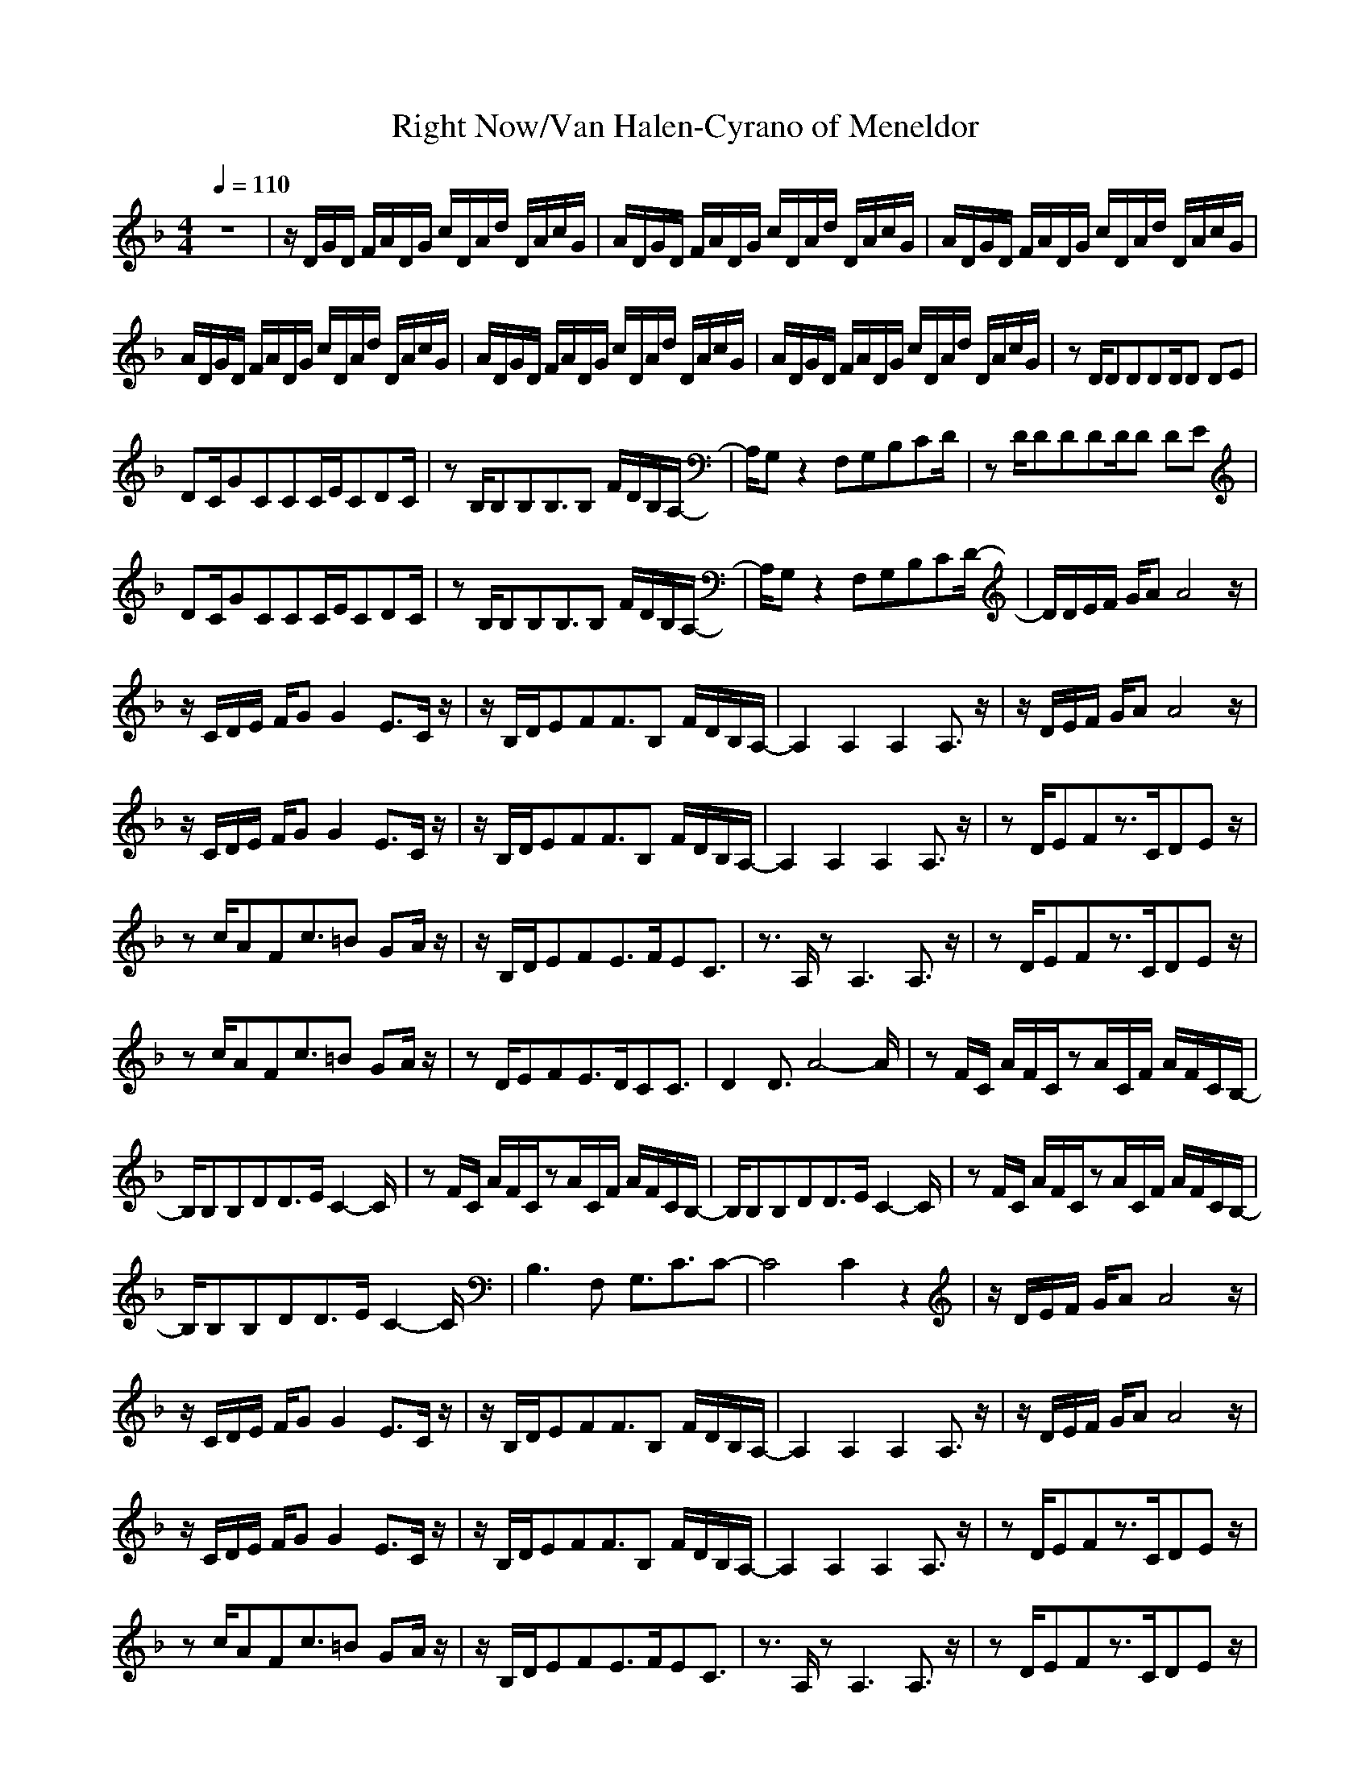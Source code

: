 X: 1
T: Right Now/Van Halen-Cyrano of Meneldor
M: 4/4
L: 1/8
Q:1/4=110
K:F
z8|z/2D/2G/2D/2 F/2A/2D/2G/2 c/2D/2A/2d/2 D/2A/2c/2G/2|A/2D/2G/2D/2 F/2A/2D/2G/2 c/2D/2A/2d/2 D/2A/2c/2G/2|A/2D/2G/2D/2 F/2A/2D/2G/2 c/2D/2A/2d/2 D/2A/2c/2G/2|
A/2D/2G/2D/2 F/2A/2D/2G/2 c/2D/2A/2d/2 D/2A/2c/2G/2|A/2D/2G/2D/2 F/2A/2D/2G/2 c/2D/2A/2d/2 D/2A/2c/2G/2|A/2D/2G/2D/2 F/2A/2D/2G/2 c/2D/2A/2d/2 D/2A/2c/2G/2|zD/2DDDD/2D DE|
DC/2GCCC/2E/2CDC/2|zB,/2B,B,B,3/2B, F/2D/2B,/2A,/2-|A,/2G,z2F,G,B,CD/2|zD/2DDDD/2D DE|
DC/2GCCC/2E/2CDC/2|zB,/2B,B,B,3/2B, F/2D/2B,/2A,/2-|A,/2G,z2F,G,B,CD/2-|D/2D/2E/2F/2 G/2AA4z/2|
z/2C/2D/2E/2 F/2GG2E3/2C/2z/2|z/2B,/2D/2EFF3/2B, F/2D/2B,/2A,/2-|A,2 A,2 A,2 A,3/2z/2|z/2D/2E/2F/2 G/2AA4z/2|
z/2C/2D/2E/2 F/2GG2E3/2C/2z/2|z/2B,/2D/2EFF3/2B, F/2D/2B,/2A,/2-|A,2 A,2 A,2 A,3/2z/2|zD/2EFz3/2C/2DEz/2|
zc/2AFc3/2=B GA/2z/2|z/2B,/2D/2EFE3/2F/2EC3/2|z3/2A,/2 zA,3 A,3/2z/2|zD/2EFz3/2C/2DEz/2|
zc/2AFc3/2=B GA/2z/2|zD/2EFE3/2D/2CC3/2|D2 D3/2A4-A/2|zF/2C/2 A/2F/2C/2zA/2C/2F/2 A/2F/2C/2B,/2-|
B,/2B,B,DD3/2E/2C2-C/2|zF/2C/2 A/2F/2C/2zA/2C/2F/2 A/2F/2C/2B,/2-|B,/2B,B,DD3/2E/2C2-C/2|zF/2C/2 A/2F/2C/2zA/2C/2F/2 A/2F/2C/2B,/2-|
B,/2B,B,DD3/2E/2C2-C/2|B,3F, G,3/2C3/2C-|C4 C2 z2|z/2D/2E/2F/2 G/2AA4z/2|
z/2C/2D/2E/2 F/2GG2E3/2C/2z/2|z/2B,/2D/2EFF3/2B, F/2D/2B,/2A,/2-|A,2 A,2 A,2 A,3/2z/2|z/2D/2E/2F/2 G/2AA4z/2|
z/2C/2D/2E/2 F/2GG2E3/2C/2z/2|z/2B,/2D/2EFF3/2B, F/2D/2B,/2A,/2-|A,2 A,2 A,2 A,3/2z/2|zD/2EFz3/2C/2DEz/2|
zc/2AFc3/2=B GA/2z/2|z/2B,/2D/2EFE3/2F/2EC3/2|z3/2A,/2 zA,3 A,3/2z/2|zD/2EFz3/2C/2DEz/2|
zc/2AFc3/2=B GA/2z/2|zD/2EFE3/2D/2CC3/2|D2 D3/2A4-A/2|zF/2C/2 A/2F/2C/2zA/2C/2F/2 A/2F/2C/2B,/2-|
B,/2B,B,DD3/2E/2C2-C/2|zF/2C/2 A/2F/2C/2zA/2C/2F/2 A/2F/2C/2B,/2-|B,/2B,B,DD3/2E/2C2-C/2|zF/2C/2 A/2F/2C/2zA/2C/2F/2 A/2F/2C/2B,/2-|
B,/2B,B,DD3/2E/2C2-C/2|B,3F, G,3/2C3/2C-|C2- C/2CF,/2 G,A, F,2-|F,/2D/2G/2D/2 F/2A/2D/2G/2 c/2D/2A/2d/2 D/2A/2c/2G/2|
|A/2D/2G/2D/2 F/2A/2D/2G/2 c/2D/2A/2d/2 D/2A/2c/2G/2|A/2D/2G/2D/2 F/2A/2D/2G/2 c/2D/2A/2d/2 D/2A/2c/2G/2|
A/2D/2G/2D/2 F/2A/2D/2G/2 c/2D/2A/2d/2 D/2A/2c/2G/2|A/2D/2G/2D/2 F/2A/2D/2G/2 c/2D/2A/2d/2 D/2A/2c/2G/2|A/2D/2G/2D/2 F/2A/2D/2G/2 c/2D/2A/2d/2 D/2A/2c/2G/2|A/2D/2G/2D/2 F/2A/2D/2G/2 c/2D/2A/2d/2 D/2A/2c/2G/2|
A/2D/2G/2D/2 F/2A/2D/2G/2 c/2D/2A/2d/2 D/2A/2c/2G/2|A/2D/2G/2D/2 F/2A/2D/2G/2 c/2D/2A/2d/2 D/2A/2c/2G/2|A/2D/2G/2D/2 F/2A/2D/2G/2 c/2D/2A/2d/2 D/2A/2c/2G/2|zD/2EFz3/2C/2DEz/2|
zc/2AFc3/2=B GA/2z/2|z/2B,/2D/2EFE3/2F/2EC3/2-|C3/2A,/2 zA,3 A,3/2z/2|zD/2EFz3/2C/2DEz/2|
zc/2AFc3/2=B GA/2z/2|zD/2EFE3/2D/2CC3/2|D2 D3/2A4-A/2|zF/2C/2 A/2F/2C3/2A/2C/2F/2 A/2F/2C/2B,/2-|
B,/2B,B,DD3/2E/2C2-C/2-|CF/2C/2 A/2F/2C3/2A/2C/2F/2 A/2F/2C/2B,/2-|B,/2B,B,DD3/2E/2C2-C/2-|CF/2C/2 A/2F/2C3/2A/2C/2F/2 A/2F/2C/2B,/2|
B,/2B,B,DD3/2E/2C2-C/2|B,3F, G,3/2C3/2C-|C2- C/2CF,/2 G,A, F,2-|F,/2D/2G/2D/2 F/2A/2D/2G/2 c/2D/2A/2d/2 D/2A/2c/2G/2|
A/2D/2G/2D/2 F/2A/2D/2G/2 c/2D/2A/2d/2 D/2A/2c/2G/2|A/2D/2G/2D/2 F/2A/2D/2G/2 c/2D/2A/2d/2 D/2A/2c/2G/2|A/2D/2G/2D/2 F/2A/2D/2G/2 c/2D/2A/2d/2 D/2A/2c/2G/2|A/2D/2G/2D/2 F/2A/2D/2G/2 c/2D/2A/2d/2 D/2A/2c/2G/2|
A/2D/2G/2D/2 F/2A/2D/2G/2 c/2D/2A/2d/2 D/2A/2c/2G/2|A,3-A,/2
